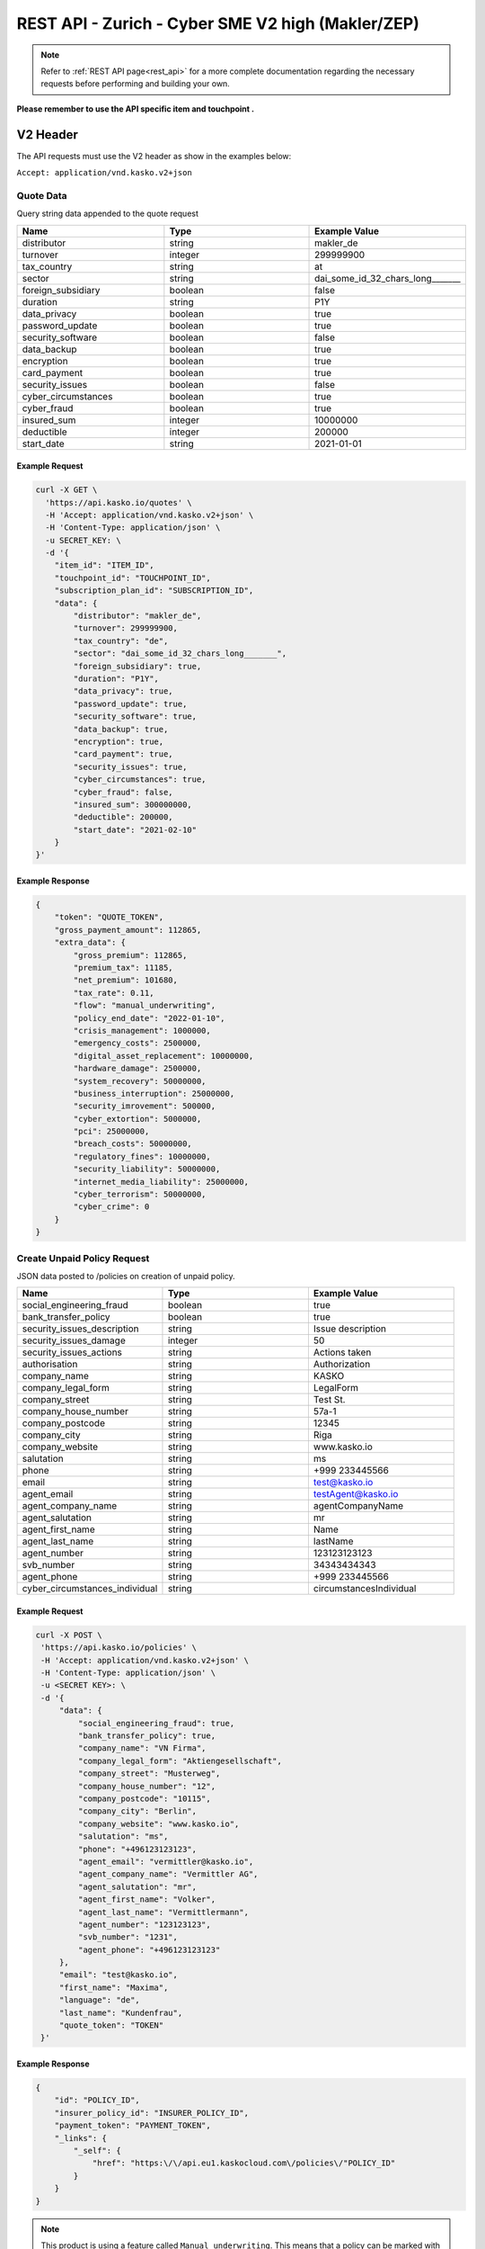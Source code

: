 REST API - Zurich - Cyber SME V2 high (Makler/ZEP)
=================================================

.. note::  Refer to :ref:`REST API page<rest_api>` for a more complete documentation regarding the necessary requests before performing and building your own.

**Please remember to use the API specific item and touchpoint .**

V2 Header
----------

The API requests must use the V2 header as show in the examples below:

``Accept: application/vnd.kasko.v2+json``

Quote Data
^^^^^^^^^^
Query string data appended to the quote request

.. csv-table::
   :header: "Name", "Type", "Example Value"
   :widths: 20, 20, 20

   "distributor", "string", "makler_de"
   "turnover", "integer", "299999900"
   "tax_country", "string", "at"
   "sector", "string", "dai_some_id_32_chars_long_______"
   "foreign_subsidiary", "boolean", "false"
   "duration", "string", "P1Y"
   "data_privacy", "boolean", "true"
   "password_update", "boolean", "true"
   "security_software", "boolean", "false"
   "data_backup", "boolean", "true"
   "encryption", boolean, "true"
   "card_payment", "boolean", "true"
   "security_issues", "boolean", "false"
   "cyber_circumstances", "boolean", "true"
   "cyber_fraud", "boolean", "true"
   "insured_sum", "integer", "10000000"
   "deductible", "integer", "200000"
   "start_date", "string", "2021-01-01"

Example Request
~~~~~~~~~~~~~~~

.. code:: bash

    curl -X GET \
      'https://api.kasko.io/quotes' \
      -H 'Accept: application/vnd.kasko.v2+json' \
      -H 'Content-Type: application/json' \
      -u SECRET_KEY: \
      -d '{
        "item_id": "ITEM_ID",
        "touchpoint_id": "TOUCHPOINT_ID",
        "subscription_plan_id": "SUBSCRIPTION_ID",
        "data": {
            "distributor": "makler_de",
            "turnover": 299999900,
            "tax_country": "de",
            "sector": "dai_some_id_32_chars_long_______",
            "foreign_subsidiary": true,
            "duration": "P1Y",
            "data_privacy": true,
            "password_update": true,
            "security_software": true,
            "data_backup": true,
            "encryption": true,
            "card_payment": true,
            "security_issues": true,
            "cyber_circumstances": true,
            "cyber_fraud": false,
            "insured_sum": 300000000,
            "deductible": 200000,
            "start_date": "2021-02-10"
        }
    }'

Example Response
~~~~~~~~~~~~~~~~

.. code:: javascript

    {
        "token": "QUOTE_TOKEN",
        "gross_payment_amount": 112865,
        "extra_data": {
            "gross_premium": 112865,
            "premium_tax": 11185,
            "net_premium": 101680,
            "tax_rate": 0.11,
            "flow": "manual_underwriting",
            "policy_end_date": "2022-01-10",
            "crisis_management": 1000000,
            "emergency_costs": 2500000,
            "digital_asset_replacement": 10000000,
            "hardware_damage": 2500000,
            "system_recovery": 50000000,
            "business_interruption": 25000000,
            "security_imrovement": 500000,
            "cyber_extortion": 5000000,
            "pci": 25000000,
            "breach_costs": 50000000,
            "regulatory_fines": 10000000,
            "security_liability": 50000000,
            "internet_media_liability": 25000000,
            "cyber_terrorism": 50000000,
            "cyber_crime": 0
        }
    }

Create Unpaid Policy Request
^^^^^^^^^^^^^^^^^^^^^^^^^^^^
JSON data posted to /policies on creation of unpaid policy.

.. csv-table::
   :header: "Name", "Type", "Example Value"
   :widths: 20, 20, 20

    "social_engineering_fraud", "boolean", "true"
    "bank_transfer_policy", "boolean", "true"
    "security_issues_description", "string", "Issue description"
    "security_issues_damage", "integer", "50"
    "security_issues_actions", "string", "Actions taken"
    "authorisation", "string", "Authorization"
    "company_name", "string", "KASKO"
    "company_legal_form", "string", "LegalForm"
    "company_street", "string", "Test St."
    "company_house_number", "string", "57a-1"
    "company_postcode", "string", "12345"
    "company_city", "string", "Riga"
    "company_website", "string", "www.kasko.io"
    "salutation", "string", "ms"
    "phone", "string", "+999 233445566"
    "email", "string", "test@kasko.io"
    "agent_email", "string", "testAgent@kasko.io"
    "agent_company_name", "string", "agentCompanyName"
    "agent_salutation", "string", "mr"
    "agent_first_name", "string", "Name"
    "agent_last_name", "string", "lastName"
    "agent_number", "string", "123123123123"
    "svb_number", "string", "34343434343"
    "agent_phone", "string", "+999 233445566"
    "cyber_circumstances_individual", "string", "circumstancesIndividual"

Example Request
~~~~~~~~~~~~~~~

.. code:: bash

   curl -X POST \
    'https://api.kasko.io/policies' \
    -H 'Accept: application/vnd.kasko.v2+json' \
    -H 'Content-Type: application/json' \
    -u <SECRET KEY>: \
    -d '{
        "data": {
	    "social_engineering_fraud": true,
	    "bank_transfer_policy": true,
	    "company_name": "VN Firma",
	    "company_legal_form": "Aktiengesellschaft",
	    "company_street": "Musterweg",
	    "company_house_number": "12",
	    "company_postcode": "10115",
	    "company_city": "Berlin",
	    "company_website": "www.kasko.io",
	    "salutation": "ms",
	    "phone": "+496123123123",
	    "agent_email": "vermittler@kasko.io",
	    "agent_company_name": "Vermittler AG",
	    "agent_salutation": "mr",
	    "agent_first_name": "Volker",
	    "agent_last_name": "Vermittlermann",
	    "agent_number": "123123123",
	    "svb_number": "1231",
	    "agent_phone": "+496123123123"
        },
        "email": "test@kasko.io",
        "first_name": "Maxima",
        "language": "de",
        "last_name": "Kundenfrau",
        "quote_token": "TOKEN"
    }'

Example Response
~~~~~~~~~~~~~~~~

.. code:: bash

    {
        "id": "POLICY_ID",
        "insurer_policy_id": "INSURER_POLICY_ID",
        "payment_token": "PAYMENT_TOKEN",
        "_links": {
            "_self": {
                "href": "https:\/\/api.eu1.kaskocloud.com\/policies\/"POLICY_ID"
            }
        }
    }

.. note::  This product is using a feature called ``Manual underwriting``. This means that a policy can be marked with this status. If this is the case, ``PAYMENT TOKEN`` won't be present in the policy response. In order to find this token, distributor has to first approve the policy in the self service dashboard and make an API call to see the created unpaid policy data. Payment token will be available there. If the policy is not marked with "Manual Underwriting", payment token will be available right away in the policy response.

Get unpaid policy data (offer)
^^^^^^^^^^^^^^^^^^^^^^^^^^^^^^

.. code-block:: bash

    curl -X GET \
      'https://api.kasko.io/offers/<POLICY_ID>' \
      -H 'Accept: application/vnd.kasko.v2+json' \
      -H 'Content-Type: application/json' \
      -u <SECRET_KEY>:

Convert offer to policy (payment)
^^^^^^^^^^^^^^^^^^^^^^^^^^^^^^^^^

To create a policy you should convert offer to policy. In other words - make payment for the offer.
This can be done by making following request:

.. csv-table::
   :header: "Parameter", "Required", "Type", "Description"
   :widths: 20, 20, 20, 80

   "token",     "yes", "``string``", "The ``<PAYMENT TOKEN>`` returned by OfferResponse."
   "policy_id", "yes", "``string``", "The 33 character long ``<POLICY ID>`` returned by OfferResponse."
   "method",    "yes", "``string``", "Payment method ``distributor``."
   "provider",  "yes", "``string``", "Payment provider ``distributor``."

Example Request
~~~~~~~~~~~~~~~

.. code-block:: bash

    curl https://api.kasko.io/payments \
        -X POST \
        -u <SECRET_KEY>: \
        -H 'Content-Type: application/json' \
        -d '{
            "token": "<PAYMENT TOKEN>",
            "policy_id": "<POLICY ID>",
            "method": "distributor",
            "provider": "distributor"
        }'

NOTE. You should use ``<POLICY ID>`` and ``<PAYMENT TOKEN>`` from Policy response. After payment is made, policy creation is asynchronous.
